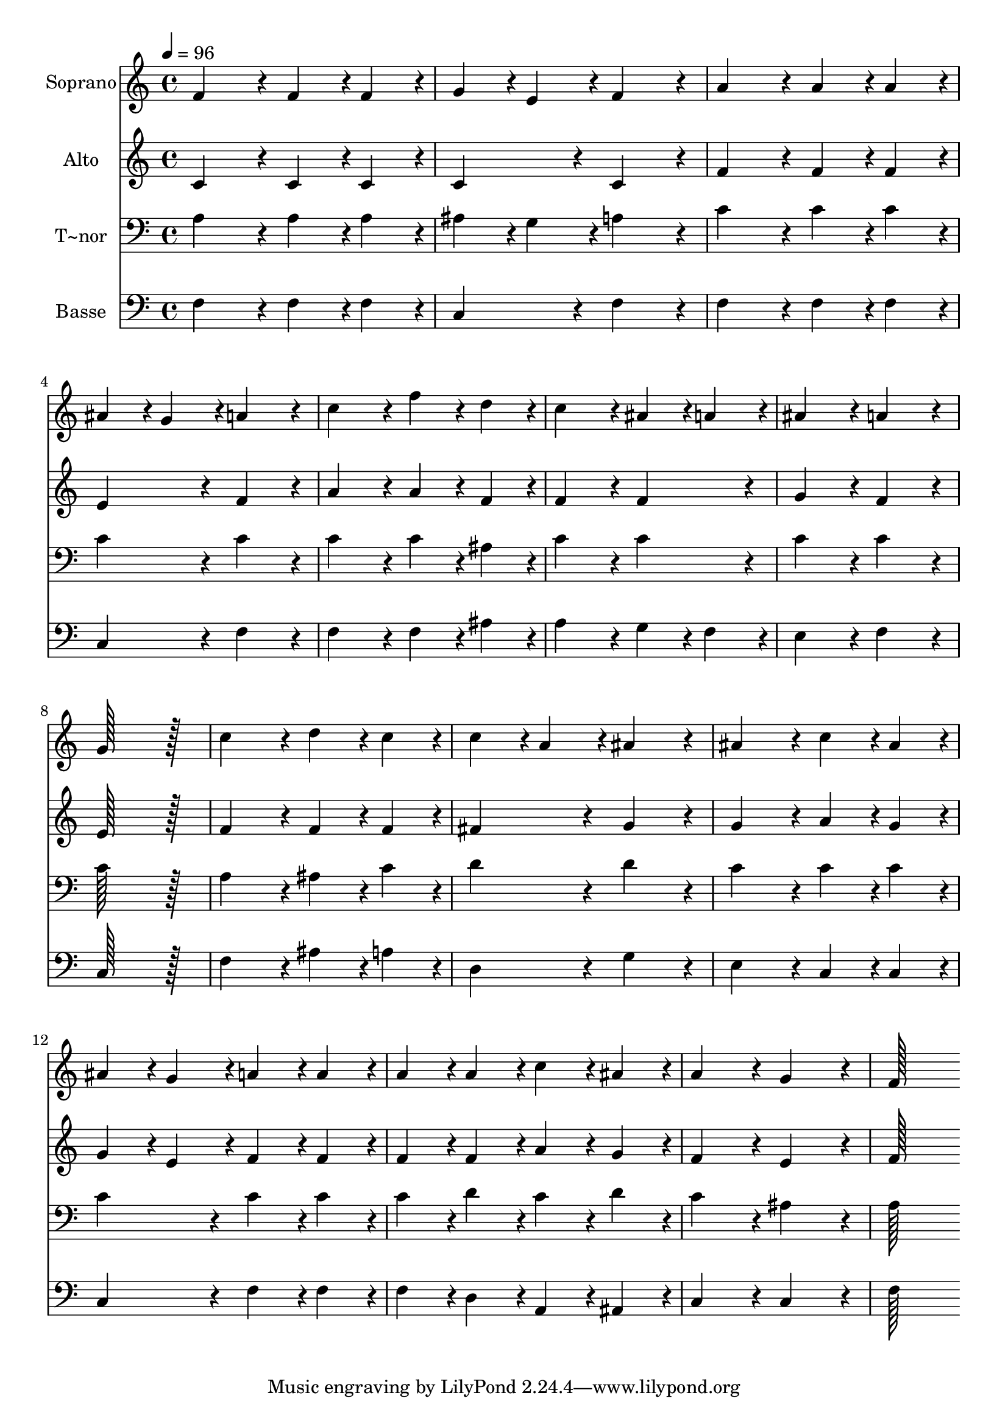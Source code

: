 % Lily was here -- automatically converted by c:/Program Files (x86)/LilyPond/usr/bin/midi2ly.py from output/074.mid
\version "2.14.0"

\layout {
  \context {
    \Voice
    \remove "Note_heads_engraver"
    \consists "Completion_heads_engraver"
    \remove "Rest_engraver"
    \consists "Completion_rest_engraver"
  }
}

trackAchannelA = {
  
  \time 4/4 
  
  \tempo 4 = 96 
  
}

trackA = <<
  \context Voice = voiceA \trackAchannelA
>>


trackBchannelA = {
  
  \set Staff.instrumentName = "Soprano"
  
  \time 4/4 
  
  \tempo 4 = 96 
  
}

trackBchannelB = \relative c {
  f'4*172/96 r4*20/96 f4*86/96 r4*10/96 f4*86/96 r4*10/96 
  | % 2
  g4*86/96 r4*10/96 e4*86/96 r4*10/96 f4*172/96 r4*20/96 
  | % 3
  a4*172/96 r4*20/96 a4*86/96 r4*10/96 a4*86/96 r4*10/96 
  | % 4
  ais4*86/96 r4*10/96 g4*86/96 r4*10/96 a4*172/96 r4*20/96 
  | % 5
  c4*172/96 r4*20/96 f4*86/96 r4*10/96 d4*86/96 r4*10/96 
  | % 6
  c4*172/96 r4*20/96 ais4*86/96 r4*10/96 a4*86/96 r4*10/96 
  | % 7
  ais4*172/96 r4*20/96 a4*172/96 r4*20/96 
  | % 8
  g128*115 r128*13 
  | % 9
  c4*172/96 r4*20/96 d4*86/96 r4*10/96 c4*86/96 r4*10/96 
  | % 10
  c4*86/96 r4*10/96 a4*86/96 r4*10/96 ais4*172/96 r4*20/96 
  | % 11
  ais4*172/96 r4*20/96 c4*86/96 r4*10/96 ais4*86/96 r4*10/96 
  | % 12
  ais4*86/96 r4*10/96 g4*86/96 r4*10/96 a4*86/96 r4*10/96 a4*86/96 
  r4*10/96 
  | % 13
  a4*86/96 r4*10/96 a4*86/96 r4*10/96 c4*86/96 r4*10/96 ais4*86/96 
  r4*10/96 
  | % 14
  a4*172/96 r4*20/96 g4*172/96 r4*20/96 
  | % 15
  f128*115 
}

trackB = <<
  \context Voice = voiceA \trackBchannelA
  \context Voice = voiceB \trackBchannelB
>>


trackCchannelA = {
  
  \set Staff.instrumentName = "Alto"
  
  \time 4/4 
  
  \tempo 4 = 96 
  
}

trackCchannelB = \relative c {
  c'4*172/96 r4*20/96 c4*86/96 r4*10/96 c4*86/96 r4*10/96 
  | % 2
  c4*172/96 r4*20/96 c4*172/96 r4*20/96 
  | % 3
  f4*172/96 r4*20/96 f4*86/96 r4*10/96 f4*86/96 r4*10/96 
  | % 4
  e4*172/96 r4*20/96 f4*172/96 r4*20/96 
  | % 5
  a4*172/96 r4*20/96 a4*86/96 r4*10/96 f4*86/96 r4*10/96 
  | % 6
  f4*172/96 r4*20/96 f4*172/96 r4*20/96 
  | % 7
  g4*172/96 r4*20/96 f4*172/96 r4*20/96 
  | % 8
  e128*115 r128*13 
  | % 9
  f4*172/96 r4*20/96 f4*86/96 r4*10/96 f4*86/96 r4*10/96 
  | % 10
  fis4*172/96 r4*20/96 g4*172/96 r4*20/96 
  | % 11
  g4*172/96 r4*20/96 a4*86/96 r4*10/96 g4*86/96 r4*10/96 
  | % 12
  g4*86/96 r4*10/96 e4*86/96 r4*10/96 f4*86/96 r4*10/96 f4*86/96 
  r4*10/96 
  | % 13
  f4*86/96 r4*10/96 f4*86/96 r4*10/96 a4*86/96 r4*10/96 g4*86/96 
  r4*10/96 
  | % 14
  f4*172/96 r4*20/96 e4*172/96 r4*20/96 
  | % 15
  f128*115 
}

trackC = <<
  \context Voice = voiceA \trackCchannelA
  \context Voice = voiceB \trackCchannelB
>>


trackDchannelA = {
  
  \set Staff.instrumentName = "T~nor"
  
  \time 4/4 
  
  \tempo 4 = 96 
  
}

trackDchannelB = \relative c {
  a'4*172/96 r4*20/96 a4*86/96 r4*10/96 a4*86/96 r4*10/96 
  | % 2
  ais4*86/96 r4*10/96 g4*86/96 r4*10/96 a4*172/96 r4*20/96 
  | % 3
  c4*172/96 r4*20/96 c4*86/96 r4*10/96 c4*86/96 r4*10/96 
  | % 4
  c4*172/96 r4*20/96 c4*172/96 r4*20/96 
  | % 5
  c4*172/96 r4*20/96 c4*86/96 r4*10/96 ais4*86/96 r4*10/96 
  | % 6
  c4*172/96 r4*20/96 c4*172/96 r4*20/96 
  | % 7
  c4*172/96 r4*20/96 c4*172/96 r4*20/96 
  | % 8
  c128*115 r128*13 
  | % 9
  a4*172/96 r4*20/96 ais4*86/96 r4*10/96 c4*86/96 r4*10/96 
  | % 10
  d4*172/96 r4*20/96 d4*172/96 r4*20/96 
  | % 11
  c4*172/96 r4*20/96 c4*86/96 r4*10/96 c4*86/96 r4*10/96 
  | % 12
  c4*172/96 r4*20/96 c4*86/96 r4*10/96 c4*86/96 r4*10/96 
  | % 13
  c4*86/96 r4*10/96 d4*86/96 r4*10/96 c4*86/96 r4*10/96 d4*86/96 
  r4*10/96 
  | % 14
  c4*172/96 r4*20/96 ais4*172/96 r4*20/96 
  | % 15
  a128*115 
}

trackD = <<

  \clef bass
  
  \context Voice = voiceA \trackDchannelA
  \context Voice = voiceB \trackDchannelB
>>


trackEchannelA = {
  
  \set Staff.instrumentName = "Basse"
  
  \time 4/4 
  
  \tempo 4 = 96 
  
}

trackEchannelB = \relative c {
  f4*172/96 r4*20/96 f4*86/96 r4*10/96 f4*86/96 r4*10/96 
  | % 2
  c4*172/96 r4*20/96 f4*172/96 r4*20/96 
  | % 3
  f4*172/96 r4*20/96 f4*86/96 r4*10/96 f4*86/96 r4*10/96 
  | % 4
  c4*172/96 r4*20/96 f4*172/96 r4*20/96 
  | % 5
  f4*172/96 r4*20/96 f4*86/96 r4*10/96 ais4*86/96 r4*10/96 
  | % 6
  a4*172/96 r4*20/96 g4*86/96 r4*10/96 f4*86/96 r4*10/96 
  | % 7
  e4*172/96 r4*20/96 f4*172/96 r4*20/96 
  | % 8
  c128*115 r128*13 
  | % 9
  f4*172/96 r4*20/96 ais4*86/96 r4*10/96 a4*86/96 r4*10/96 
  | % 10
  d,4*172/96 r4*20/96 g4*172/96 r4*20/96 
  | % 11
  e4*172/96 r4*20/96 c4*86/96 r4*10/96 c4*86/96 r4*10/96 
  | % 12
  c4*172/96 r4*20/96 f4*86/96 r4*10/96 f4*86/96 r4*10/96 
  | % 13
  f4*86/96 r4*10/96 d4*86/96 r4*10/96 a4*86/96 r4*10/96 ais4*86/96 
  r4*10/96 
  | % 14
  c4*172/96 r4*20/96 c4*172/96 r4*20/96 
  | % 15
  f128*115 
}

trackE = <<

  \clef bass
  
  \context Voice = voiceA \trackEchannelA
  \context Voice = voiceB \trackEchannelB
>>


\score {
  <<
    \context Staff=trackB \trackA
    \context Staff=trackB \trackB
    \context Staff=trackC \trackA
    \context Staff=trackC \trackC
    \context Staff=trackD \trackA
    \context Staff=trackD \trackD
    \context Staff=trackE \trackA
    \context Staff=trackE \trackE
  >>
  \layout {}
  \midi {}
}
